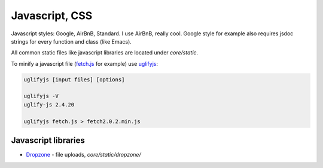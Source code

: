 Javascript, CSS
===============

Javascript styles: Google, AirBnB, Standard. I use AirBnB, really
cool. Google style for example also requires jsdoc strings for every
function and class (like Emacs).

All common static files like javascript libraries are located under
`core/static`.

To minify a javascript file (fetch.js_ for example) use uglifyjs_:

.. code-block:: bash

   uglifyjs [input files] [options]

   uglifyjs -V
   uglify-js 2.4.20

   uglifyjs fetch.js > fetch2.0.2.min.js


Javascript libraries
--------------------

* Dropzone_ - file uploads, `core/static/dropzone/`

.. _dropzone: https://github.com/enyo/dropzone
.. _fetch.js: https://github.com/github/fetch
.. _uglifyjs: https://github.com/mishoo/UglifyJS2
